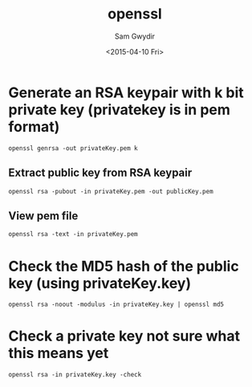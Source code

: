 #+TITLE: openssl
#+DATE: <2015-04-10 Fri>
#+AUTHOR: Sam Gwydir
#+EMAIL: sam@samgwydir.com
#+OPTIONS: ':nil *:t -:t ::t <:t H:3 \n:nil ^:t arch:headline author:t c:nil
#+OPTIONS: creator:comment d:(not "LOGBOOK") date:t e:t email:nil f:t inline:t
#+OPTIONS: num:t p:nil pri:nil stat:t tags:t tasks:t tex:t timestamp:t toc:t
#+OPTIONS: todo:t |:t
#+CREATOR: Emacs 24.5.1 (Org mode 8.2.10)
#+DESCRIPTION:
#+EXCLUDE_TAGS: noexport
#+KEYWORDS:
#+LANGUAGE: en
#+SELECT_TAGS: export
#+OPTIONS: texht:t
#+LATEX_CLASS: article
#+LATEX_CLASS_OPTIONS:
#+LATEX_HEADER:
#+LATEX_HEADER_EXTRA:

* Generate an RSA keypair with k bit private key (privatekey is in pem format)
=openssl genrsa -out privateKey.pem k=
** Extract public key from RSA keypair
=openssl rsa -pubout -in privateKey.pem -out publicKey.pem=
** View pem file
=openssl rsa -text -in privateKey.pem=

* Check the MD5 hash of the public key (using privateKey.key)
=openssl rsa -noout -modulus -in privateKey.key | openssl md5=

* Check a private key *not sure what this means yet*
=openssl rsa -in privateKey.key -check=
